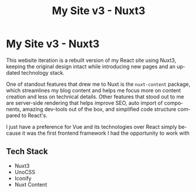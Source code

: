 #+title: My Site v3 - Nuxt3
#+LANGUAGE: en
#+options: toc:nil
#+OPTIONS: ':nil

* My Site v3 - Nuxt3
This website iteration is a rebuilt version of my React site using Nuxt3,
keeping the original design intact while introducing new pages and an updated
technology stack.

One of standout features that drew me to Nuxt is the =nuxt-content= package, which
streamlines my blog content and helps me focus more on content creation and less
on technical details. Other features that stood out to me are server-side rendering that helps improve SEO, auto import of components, amazing dev-tools out of the box, and simplified code structure compared to React's.

I just have a preference for Vue and its technologies over React simply because
it was the first frontend framework I had the opportunity to work with

** Tech Stack
+ Nuxt3
+ UnoCSS
+ Iconify
+ Nuxt Content
